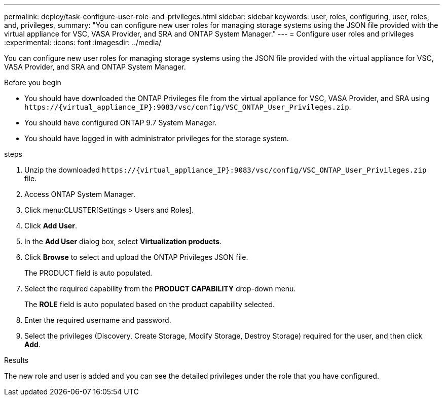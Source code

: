 ---
permalink: deploy/task-configure-user-role-and-privileges.html
sidebar: sidebar
keywords: user, roles, configuring, user, roles, and, privileges,
summary: "You can configure new user roles for managing storage systems using the JSON file provided with the virtual appliance for VSC, VASA Provider, and SRA and ONTAP System Manager."
---
= Configure user roles and privileges
:experimental:
:icons: font
:imagesdir: ../media/

[.lead]
You can configure new user roles for managing storage systems using the JSON file provided with the virtual appliance for VSC, VASA Provider, and SRA and ONTAP System Manager.

.Before you begin

* You should have downloaded the ONTAP Privileges file from the virtual appliance for VSC, VASA Provider, and SRA using `+https://{virtual_appliance_IP}:9083/vsc/config/VSC_ONTAP_User_Privileges.zip+`.
* You should have configured ONTAP 9.7 System Manager.
* You should have logged in with administrator privileges for the storage system.

.steps

. Unzip the downloaded `+https://{virtual_appliance_IP}:9083/vsc/config/VSC_ONTAP_User_Privileges.zip+` file.
. Access ONTAP System Manager.
. Click menu:CLUSTER[Settings > Users and Roles].
. Click *Add User*.
. In the *Add User* dialog box, select *Virtualization products*.
. Click *Browse* to select and upload the ONTAP Privileges JSON file.
+
The PRODUCT field is auto populated.

. Select the required capability from the *PRODUCT CAPABILITY* drop-down menu.
+
The *ROLE* field is auto populated based on the product capability selected.

. Enter the required username and password.
. Select the privileges (Discovery, Create Storage, Modify Storage, Destroy Storage) required for the user, and then click *Add*.

.Results

The new role and user is added and you can see the detailed privileges under the role that you have configured.

